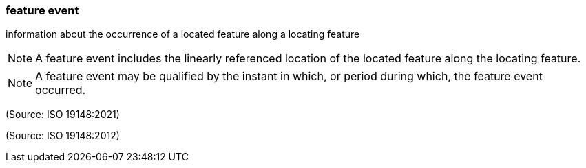=== feature event

information about the occurrence of a located feature along a locating feature

NOTE: A feature event includes the linearly referenced location of the located feature along the locating feature.

NOTE: A feature event may be qualified by the instant in which, or period during which, the feature event occurred.

(Source: ISO 19148:2021)

(Source: ISO 19148:2012)

